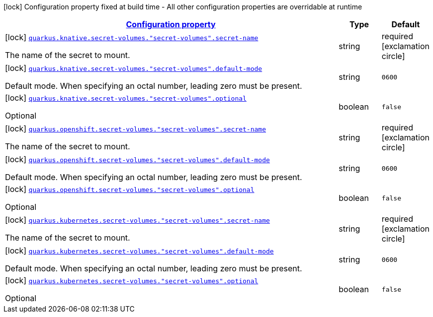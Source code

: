 [.configuration-legend]
icon:lock[title=Fixed at build time] Configuration property fixed at build time - All other configuration properties are overridable at runtime
[.configuration-reference, cols="80,.^10,.^10"]
|===

h|[[quarkus-kubernetes-config-group-secret-volume-config_configuration]]link:#quarkus-kubernetes-config-group-secret-volume-config_configuration[Configuration property]

h|Type
h|Default

a|icon:lock[title=Fixed at build time] [[quarkus-kubernetes-config-group-secret-volume-config_quarkus.knative.secret-volumes.-secret-volumes-.secret-name]]`link:#quarkus-kubernetes-config-group-secret-volume-config_quarkus.knative.secret-volumes.-secret-volumes-.secret-name[quarkus.knative.secret-volumes."secret-volumes".secret-name]`

[.description]
--
The name of the secret to mount.
--|string 
|required icon:exclamation-circle[title=Configuration property is required]


a|icon:lock[title=Fixed at build time] [[quarkus-kubernetes-config-group-secret-volume-config_quarkus.knative.secret-volumes.-secret-volumes-.default-mode]]`link:#quarkus-kubernetes-config-group-secret-volume-config_quarkus.knative.secret-volumes.-secret-volumes-.default-mode[quarkus.knative.secret-volumes."secret-volumes".default-mode]`

[.description]
--
Default mode. When specifying an octal number, leading zero must be present.
--|string 
|`0600`


a|icon:lock[title=Fixed at build time] [[quarkus-kubernetes-config-group-secret-volume-config_quarkus.knative.secret-volumes.-secret-volumes-.optional]]`link:#quarkus-kubernetes-config-group-secret-volume-config_quarkus.knative.secret-volumes.-secret-volumes-.optional[quarkus.knative.secret-volumes."secret-volumes".optional]`

[.description]
--
Optional
--|boolean 
|`false`


a|icon:lock[title=Fixed at build time] [[quarkus-kubernetes-config-group-secret-volume-config_quarkus.openshift.secret-volumes.-secret-volumes-.secret-name]]`link:#quarkus-kubernetes-config-group-secret-volume-config_quarkus.openshift.secret-volumes.-secret-volumes-.secret-name[quarkus.openshift.secret-volumes."secret-volumes".secret-name]`

[.description]
--
The name of the secret to mount.
--|string 
|required icon:exclamation-circle[title=Configuration property is required]


a|icon:lock[title=Fixed at build time] [[quarkus-kubernetes-config-group-secret-volume-config_quarkus.openshift.secret-volumes.-secret-volumes-.default-mode]]`link:#quarkus-kubernetes-config-group-secret-volume-config_quarkus.openshift.secret-volumes.-secret-volumes-.default-mode[quarkus.openshift.secret-volumes."secret-volumes".default-mode]`

[.description]
--
Default mode. When specifying an octal number, leading zero must be present.
--|string 
|`0600`


a|icon:lock[title=Fixed at build time] [[quarkus-kubernetes-config-group-secret-volume-config_quarkus.openshift.secret-volumes.-secret-volumes-.optional]]`link:#quarkus-kubernetes-config-group-secret-volume-config_quarkus.openshift.secret-volumes.-secret-volumes-.optional[quarkus.openshift.secret-volumes."secret-volumes".optional]`

[.description]
--
Optional
--|boolean 
|`false`


a|icon:lock[title=Fixed at build time] [[quarkus-kubernetes-config-group-secret-volume-config_quarkus.kubernetes.secret-volumes.-secret-volumes-.secret-name]]`link:#quarkus-kubernetes-config-group-secret-volume-config_quarkus.kubernetes.secret-volumes.-secret-volumes-.secret-name[quarkus.kubernetes.secret-volumes."secret-volumes".secret-name]`

[.description]
--
The name of the secret to mount.
--|string 
|required icon:exclamation-circle[title=Configuration property is required]


a|icon:lock[title=Fixed at build time] [[quarkus-kubernetes-config-group-secret-volume-config_quarkus.kubernetes.secret-volumes.-secret-volumes-.default-mode]]`link:#quarkus-kubernetes-config-group-secret-volume-config_quarkus.kubernetes.secret-volumes.-secret-volumes-.default-mode[quarkus.kubernetes.secret-volumes."secret-volumes".default-mode]`

[.description]
--
Default mode. When specifying an octal number, leading zero must be present.
--|string 
|`0600`


a|icon:lock[title=Fixed at build time] [[quarkus-kubernetes-config-group-secret-volume-config_quarkus.kubernetes.secret-volumes.-secret-volumes-.optional]]`link:#quarkus-kubernetes-config-group-secret-volume-config_quarkus.kubernetes.secret-volumes.-secret-volumes-.optional[quarkus.kubernetes.secret-volumes."secret-volumes".optional]`

[.description]
--
Optional
--|boolean 
|`false`

|===